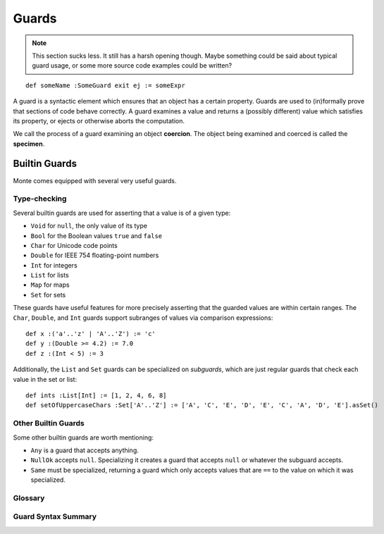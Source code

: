 .. _guards:

======
Guards
======

.. note::
    This section sucks less. It still has a harsh opening though. Maybe
    something could be said about typical guard usage, or some more source
    code examples could be written?

::

    def someName :SomeGuard exit ej := someExpr

A guard is a syntactic element which ensures that an object has a certain
property. Guards are used to (in)formally prove that sections of code behave
correctly. A guard examines a value and returns a (possibly different) value
which satisfies its property, or ejects or otherwise aborts the computation.

We call the process of a guard examining an object **coercion**. The object
being examined and coerced is called the **specimen**.

Builtin Guards
==============

Monte comes equipped with several very useful guards.

Type-checking
-------------

Several builtin guards are used for asserting that a value is of a given type:

* ``Void`` for ``null``, the only value of its type
* ``Bool`` for the Boolean values ``true`` and ``false``
* ``Char`` for Unicode code points
* ``Double`` for IEEE 754 floating-point numbers
* ``Int`` for integers
* ``List`` for lists
* ``Map`` for maps
* ``Set`` for sets

These guards have useful features for more precisely asserting that the
guarded values are within certain ranges. The ``Char``, ``Double``, and
``Int`` guards support subranges of values via comparison expressions::

    def x :('a'..'z' | 'A'..'Z') := 'c'
    def y :(Double >= 4.2) := 7.0
    def z :(Int < 5) := 3

Additionally, the ``List`` and ``Set`` guards can be specialized on
*subguards*, which are just regular guards that check each value in the set or
list::

    def ints :List[Int] := [1, 2, 4, 6, 8]
    def setOfUppercaseChars :Set['A'..'Z'] := ['A', 'C', 'E', 'D', 'E', 'C', 'A', 'D', 'E'].asSet()

Other Builtin Guards
--------------------

Some other builtin guards are worth mentioning:

* ``Any`` is a guard that accepts anything.
* ``NullOk`` accepts ``null``. Specializing it creates a guard that accepts
  ``null`` or whatever the subguard accepts.
* ``Same`` must be specialized, returning a guard which only accepts values
  that are ``==`` to the value on which it was specialized.

Glossary
--------

.. glossary::

    retractable
        A guard that is not :term:`unretractable`.

    unretractable
        An unretractable guard, informally, cannot be fooled by impostor
        objects that only pretend to be guarded, and it also will not change
        its mind about an object on two different coercions.

        Formally, an :dfn:`unretractable` guard Un is a guard such that for
        all Monte objects, if any given object is successfully coerced by Un,
        then it will always be successfully coerced by Un, regardless of the
        internal state of Un or the object.

Guard Syntax Summary
--------------------

.. syntax:: guard

   Sequence(
    ':',
    Choice(
        0, Sequence('IDENTIFIER',
                    Optional(Sequence('[',
                                      OneOrMore(NonTerminal('expr'), ','),
                                      ']'))),
        Sequence('(', NonTerminal('expr'), ')')))

